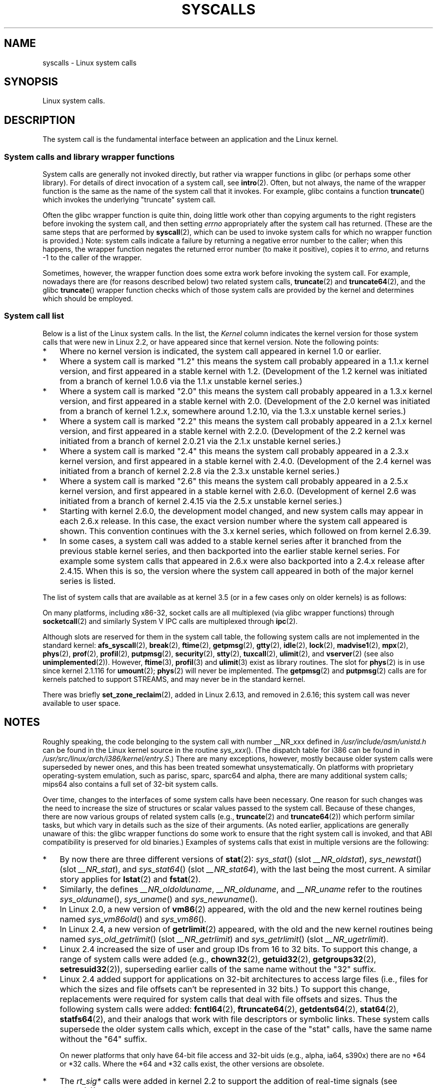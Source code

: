 .\" Copyright (C) 2007 Michael Kerrisk <mtk.manpages@gmail.com>
.\" with some input from Stepan Kasal <kasal@ucw.cz>
.\"
.\" Some content retained from an earlier version of this page:
.\" Copyright (C) 1998 Andries Brouwer (aeb@cwi.nl)
.\" Modifications for 2.2 and 2.4 Copyright (C) 2002 Ian Redfern
.\" <redferni@logica.com>
.\"
.\" %%%LICENSE_START(VERBATIM)
.\" Permission is granted to make and distribute verbatim copies of this
.\" manual provided the copyright notice and this permission notice are
.\" preserved on all copies.
.\"
.\" Permission is granted to copy and distribute modified versions of this
.\" manual under the conditions for verbatim copying, provided that the
.\" entire resulting derived work is distributed under the terms of a
.\" permission notice identical to this one.
.\"
.\" Since the Linux kernel and libraries are constantly changing, this
.\" manual page may be incorrect or out-of-date.  The author(s) assume no
.\" responsibility for errors or omissions, or for damages resulting from
.\" the use of the information contained herein.  The author(s) may not
.\" have taken the same level of care in the production of this manual,
.\" which is licensed free of charge, as they might when working
.\" professionally.
.\"
.\" Formatted or processed versions of this manual, if unaccompanied by
.\" the source, must acknowledge the copyright and authors of this work.
.\" %%%LICENSE_END
.\"
.TH SYSCALLS 2 2013-02-10 "Linux" "Linux Programmer's Manual"
.SH NAME
syscalls \- Linux system calls
.SH SYNOPSIS
Linux system calls.
.SH DESCRIPTION
The system call is the fundamental interface between an application
and the Linux kernel.
.SS System calls and library wrapper functions
System calls are generally not invoked directly,
but rather via wrapper functions in glibc (or perhaps some other library).
For details of direct invocation of a system call, see
.BR intro (2).
Often, but not always, the name of the wrapper function is the same
as the name of the system call that it invokes.
For example, glibc contains a function
.BR truncate ()
which invokes the underlying "truncate" system call.

Often the glibc wrapper function is quite thin, doing little work
other than copying arguments to the right registers
before invoking the system call,
and then setting
.I errno
appropriately after the system call has returned.
(These are the same steps that are performed by
.BR syscall (2),
which can be used to invoke system calls
for which no wrapper function is provided.)
Note: system calls indicate a failure by returning a negative error
number to the caller;
when this happens,
the wrapper function negates the returned error number
(to make it positive), copies it to
.IR errno ,
and returns \-1 to the caller of the wrapper.

Sometimes, however, the wrapper function does some extra work
before invoking the system call.
For example, nowadays there are (for reasons described below) two
related system calls,
.BR truncate (2)
and
.BR truncate64 (2),
and the glibc
.BR truncate ()
wrapper function checks which of those system calls
are provided by the kernel and determines which should be employed.
.SS System call list
Below is a list of the Linux system calls.
In the list, the
.I Kernel
column indicates the kernel version
for those system calls that were new in Linux 2.2,
or have appeared since that kernel version.
Note the following points:
.IP * 3
Where no kernel version is indicated,
the system call appeared in kernel 1.0 or earlier.
.IP *
Where a system call is marked "1.2"
this means the system call probably appeared in a 1.1.x kernel version,
and first appeared in a stable kernel with 1.2.
(Development of the 1.2 kernel was initiated from a branch of kernel
1.0.6 via the 1.1.x unstable kernel series.)
.IP *
Where a system call is marked "2.0"
this means the system call probably appeared in a 1.3.x kernel version,
and first appeared in a stable kernel with 2.0.
(Development of the 2.0 kernel was initiated from a branch of kernel
1.2.x, somewhere around 1.2.10,
via the 1.3.x unstable kernel series.)
.\" Was kernel 2.0 started from a branch of 1.2.10?
.\" At least from the timestamps of the tarballs of
.\" of 1.2.10 and 1.3.0, that's how it looks, but in
.\" fact the diff doesn't seem very clear, the
.\" 1.3.0 .tar.bz is much bigger (2.0 MB) than the
.\" 1.2.10 .tar.bz2 (1.8 MB), and AEB points out the
.\" timestamps of some files in 1.3.0 seem to be older
.\" than those in 1.2.10.  All of this suggests
.\" that there might not have been a clean branch point.
.IP *
Where a system call is marked "2.2"
this means the system call probably appeared in a 2.1.x kernel version,
and first appeared in a stable kernel with 2.2.0.
(Development of the 2.2 kernel was initiated from a branch of kernel
2.0.21 via the 2.1.x unstable kernel series.)
.IP *
Where a system call is marked "2.4"
this means the system call probably appeared in a 2.3.x kernel version,
and first appeared in a stable kernel with 2.4.0.
(Development of the 2.4 kernel was initiated from a branch of
kernel 2.2.8 via the 2.3.x unstable kernel series.)
.IP *
Where a system call is marked "2.6"
this means the system call probably appeared in a 2.5.x kernel version,
and first appeared in a stable kernel with 2.6.0.
(Development of kernel 2.6 was initiated from a branch
of kernel 2.4.15 via the 2.5.x unstable kernel series.)
.IP *
Starting with kernel 2.6.0, the development model changed,
and new system calls may appear in each 2.6.x release.
In this case, the exact version number where the system call appeared
is shown.
This convention continues with the 3.x kernel series,
which followed on from kernel 2.6.39.
.IP *
In some cases, a system call was added to a stable kernel
series after it branched from the previous stable kernel
series, and then backported into the earlier stable kernel series.
For example some system calls that appeared in 2.6.x were also backported
into a 2.4.x release after 2.4.15.
When this is so, the version where the system call appeared
in both of the major kernel series is listed.
.PP
The list of system calls that are available as at kernel 3.5
(or in a few cases only on older kernels) is as follows:
.\"
.\" Looking at scripts/checksyscalls.sh in the kernel source is
.\" instructive about x86 specifics.
.\"
.ad l
.TS
l l l
---
l l l.
\fBSystem call\fP	\fBKernel\fP	\fBNotes\fP

\fB_llseek\fP(2)	1.2
\fB_newselect\fP(2)
\fB_sysctl\fP(2)
\fBaccept\fP(2)
\fBaccept4\fP(2)	2.6.28
\fBaccess\fP(2)
\fBacct\fP(2)
\fBadd_key\fP(2)	2.6.11
\fBadjtimex\fP(2)
\fBalarm\fP(2)
\fBalloc_hugepages\fP(2)	2.5.36	Removed in 2.5.44
\fBbdflush\fP(2)		T{
Deprecated (does nothing) since 2.6
T}
\fBbind\fP(2)
\fBbrk\fP(2)
\fBcacheflush\fP(2)	1.2	Not on x86
\fBcapget\fP(2)	2.2
\fBcapset\fP(2)	2.2
\fBchdir\fP(2)
\fBchmod\fP(2)
\fBchown\fP(2)
\fBchown32\fP(2)	2.4
\fBchroot\fP(2)
\fBclock_adjtime\fP(2)	2.6.39
\fBclock_getres\fP(2)	2.6
\fBclock_gettime\fP(2)	2.6
\fBclock_nanosleep\fP(2)	2.6
\fBclock_settime\fP(2)	2.6
\fBclone\fP(2)
\fBclose\fP(2)
\fBconnect\fP(2)
\fBcreat\fP(2)
\fBcreate_module\fP(2)		Removed in 2.6
\fBdelete_module\fP(2)
\fBdup\fP(2)
\fBdup2\fP(2)
\fBdup3\fP(2)	2.6.27
\fBepoll_create\fP(2)	2.6
\fBepoll_create1\fP(2)	2.6.27
\fBepoll_ctl\fP(2)	2.6
\fBepoll_pwait\fP(2)	2.6.19
\fBepoll_wait\fP(2)	2.6
\fBeventfd\fP(2)	2.6.22
\fBeventfd2\fP(2)	2.6.27
\fBexecve\fP(2)
\fBexit\fP(2)
\fBexit_group\fP(2)	2.6
\fBfaccessat\fP(2)	2.6.16
\fBfadvise64\fP(2)	2.6
.\" Implements \fBposix_fadvise\fP(2)
\fBfadvise64_64\fP(2)	2.6
\fBfallocate\fP(2)	2.6.23
\fBfanotify_init\fP(2)	2.6.37
\fBfanotify_mark\fP(2)	2.6.37
.\" The fanotify calls were added in Linux 2.6.36,
.\" but disabled while the API was finalized.
\fBfchdir\fP(2)
\fBfchmod\fP(2)
\fBfchmodat\fP(2)	2.6.16
\fBfchown\fP(2)
\fBfchown32\fP(2)	2.4
\fBfchownat\fP(2)	2.6.16
\fBfcntl\fP(2)
\fBfcntl64\fP(2)	2.4
\fBfdatasync\fP(2)
\fBfgetxattr\fP(2)	2.6; 2.4.18
\fBfinit_module\fP(2)	3.8
\fBflistxattr\fP(2)	2.6; 2.4.18
\fBflock\fP(2)	2.0
\fBfork\fP(2)
\fBfree_hugepages\fP(2)	2.5.36	Removed in 2.5.44
\fBfremovexattr\fP(2)	2.6; 2.4.18
\fBfsetxattr\fP(2)	2.6; 2.4.18
\fBfstat\fP(2)
\fBfstat64\fP(2)	2.4
\fBfstatat64\fP(2)	2.6.16
\fBfstatfs\fP(2)
\fBfstatfs64\fP(2)	2.6
\fBfsync\fP(2)
\fBftruncate\fP(2)
\fBftruncate64\fP(2)	2.4
\fBfutex\fP(2)	2.6
\fBfutimesat\fP(2)	2.6.16
\fBget_kernel_syms\fP(2)		Removed in 2.6
\fBget_mempolicy\fP(2)	2.6.6
\fBget_robust_list\fP(2)	2.6.17
\fBget_thread_area\fP(2)	2.6
\fBgetcpu\fP(2)	2.6.19
\fBgetcwd\fP(2)	2.2
\fBgetdents\fP(2)	2.0
\fBgetdents64\fP(2)	2.4
\fBgetegid\fP(2)
\fBgetegid32\fP(2)	2.4
\fBgeteuid\fP(2)
\fBgeteuid32\fP(2)	2.4
\fBgetgid\fP(2)
\fBgetgid32\fP(2)	2.4
\fBgetgroups\fP(2)
\fBgetgroups32\fP(2)	2.4
\fBgetitimer\fP(2)
\fBgetpeername\fP(2)
\fBgetpagesize\fP(2)	2.0	Not on x86
\fBgetpgid\fP(2)
\fBgetpgrp\fP(2)
\fBgetpid\fP(2)
\fBgetppid\fP(2)
\fBgetpriority\fP(2)
\fBgetresgid\fP(2)	2.2
\fBgetresgid32\fP(2)	2.4
\fBgetresuid\fP(2)	2.2
\fBgetresuid32\fP(2)	2.4
\fBgetrlimit\fP(2)
\fBgetrusage\fP(2)
\fBgetsid\fP(2)	2.0
\fBgetsockname\fP(2)
\fBgetsockopt\fP(2)
\fBgettid\fP(2)	2.4.11
\fBgettimeofday\fP(2)
\fBgetuid\fP(2)
\fBgetuid32\fP(2)	2.4
.\" \fBgetunwind\fP(2)	2.4.8	ia64; DEPRECATED
\fBgetxattr\fP(2)	2.6; 2.4.18
\fBinit_module\fP(2)
\fBinotify_add_watch\fP(2)	2.6.13
\fBinotify_init\fP(2)	2.6.13
\fBinotify_init1\fP(2)	2.6.27
\fBinotify_rm_watch\fP(2)	2.6.13
\fBio_cancel\fP(2)	2.6
\fBio_destroy\fP(2)	2.6
\fBio_getevents\fP(2)	2.6
\fBio_setup\fP(2)	2.6
\fBio_submit\fP(2)	2.6
\fBioctl\fP(2)
\fBioperm\fP(2)
\fBiopl\fP(2)
\fBioprio_get\fP(2)	2.6.13
\fBioprio_set\fP(2)	2.6.13
\fBipc\fP(2)
.\" Implements System V IPC calls
\fBkcmp\fP(2)	3.5
\fBkern_features\fP(2)	3.7	Sparc64
\fBkexec_load\fP(2)	2.6.13
.\" The entry in the syscall table was reserved starting in 2.6.7
.\" Was named sys_kexec_load() from 2.6.7 to 2.6.16
\fBkeyctl\fP(2)	2.6.11
\fBkill\fP(2)
\fBlchown\fP(2)	2.2
\fBlchown32\fP(2)	2.4
\fBlgetxattr\fP(2)	2.6; 2.4.18
\fBlink\fP(2)
\fBlinkat\fP(2)	2.6.16
\fBlisten\fP(2)
\fBlistxattr\fP(2)	2.6; 2.4.18
\fBllistxattr\fP(2)	2.6; 2.4.18
\fBlookup_dcookie\fP(2)	2.6
\fBlremovexattr\fP(2)	2.6; 2.4.18
\fBlseek\fP(2)
\fBlsetxattr\fP(2)	2.6; 2.4.18
\fBlstat\fP(2)
\fBlstat64\fP(2)	2.4
\fBmadvise\fP(2)	2.4
\fBmadvise1\fP(2)	2.4
\fBmbind\fP(2)	2.6.6
.\" \fBmemory_ordering\fP(2)	???	Sparc64
\fBmigrate_pages\fP(2)	2.6.16
\fBmincore\fP(2)	2.4
\fBmkdir\fP(2)
\fBmkdirat\fP(2)	2.6.16
\fBmknod\fP(2)
\fBmknodat\fP(2)	2.6.16
\fBmlock\fP(2)
\fBmlockall\fP(2)
\fBmmap\fP(2)
\fBmmap2\fP(2)	2.4
\fBmodify_ldt\fP(2)
\fBmount\fP(2)
\fBmove_pages\fP(2)	2.6.18
\fBmprotect\fP(2)
\fBmq_getsetattr\fP(2)	2.6.6
.\" Implements \fBmq_getattr\fP(3) and \fBmq_setattr\fP(3)
\fBmq_notify\fP(2)	2.6.6
\fBmq_open\fP(2)	2.6.6
\fBmq_timedreceive\fP(2)	2.6.6
\fBmq_timedsend\fP(2)	2.6.6
\fBmq_unlink\fP(2)
\fBmremap\fP(2)	2.0
\fBmsgctl\fP(2)
\fBmsgget\fP(2)
\fBmsgrcv\fP(2)
\fBmsgsnd\fP(2)
\fBmsync\fP(2)	2.0
.\" \fBmultiplexer\fP(2)	??	__NR_multiplexer reserved on
.\"		PowerPC, but unimplemented?
\fBmunlock\fP(2)
\fBmunlockall\fP(2)
\fBmunmap\fP(2)
\fBname_to_handle_at\fP(2)	2.6.39
\fBnanosleep\fP(2)	2.0
\fBnfsservctl\fP(2)	2.2	Removed in 3.1
\fBnice\fP(2)
\fBoldfstat\fP(2)
\fBoldlstat\fP(2)
\fBoldolduname\fP(2)
\fBoldstat\fP(2)
\fBolduname\fP(2)
\fBopen\fP(2)
\fBopen_by_handle_at\fP(2)	2.6.39
\fBopenat\fP(2)	2.6.16
\fBpause\fP(2)
\fBpciconfig_iobase\fP(2)	2.2.15; 2.4	Not on x86
.\" Alpha, PowerPC, ARM; not x86
\fBpciconfig_read\fP(2)	2.0.26; 2.2	Not on x86
.\" , PowerPC, ARM; not x86
\fBpciconfig_write\fP(2)	2.0.26; 2.2	Not on x86
.\" , PowerPC, ARM; not x86
\fBperf_event_open\fP(2)	2.6.31	T{
Was called perf_counter_open() in 2.6.31; renamed in 2.6.32
T}
\fBpersonality\fP(2)	1.2
\fBperfctr\fP(2)	2.2	Sparc; removed in 2.6.34
.\"	commit c7d5a0050773e98d1094eaa9f2a1a793fafac300 removed perfctr()
.\" \fBperfmonctl\fP(2)	???	ia64
\fBpipe\fP(2)
\fBpipe2\fP(2)	2.6.27
\fBpivot_root\fP(2)	2.4
\fBpoll\fP(2)	2.2
\fBppc_rtas\fP(2)		PowerPC only
\fBppoll\fP(2)	2.6.16
\fBprctl\fP(2)	2.2
\fBpread64\fP(2)		T{
Added as "pread" in 2.2; renamed "pread64" in 2.6
T}
\fBpreadv\fP(2)	2.6.30
\fBprlimit\fP(2)	2.6.36
\fBprocess_vm_readv\fP(2)	3.2
\fBprocess_vm_writev\fP(2)	3.2
\fBpselect6\fP(2)	2.6.16
.\" Implements \fBpselect\fP(2)
\fBptrace\fP(2)
\fBpwrite64\fP(2)		T{
Added as "pwrite" in 2.2; renamed "pwrite64" in 2.6
T}
\fBpwritev\fP(2)	2.6.30
\fBquery_module\fP(2)	2.2	Removed in 2.6
\fBquotactl\fP(2)
\fBread\fP(2)
\fBreadahead\fP(2)	2.4.13
\fBreaddir\fP(2)
.\" Supersedes \fBgetdents\fP(2)
\fBreadlink\fP(2)
\fBreadlinkat\fP(2)	2.6.16
\fBreadv\fP(2)	2.0
\fBreboot\fP(2)
\fBrecv\fP(2)
\fBrecvfrom\fP(2)
\fBrecvmsg\fP(2)
\fBrecvmmsg\fP(2)	2.6.33
\fBremap_file_pages\fP(2)	2.6
\fBremovexattr\fP(2)	2.6; 2.4.18
\fBrename\fP(2)
\fBrenameat\fP(2)	2.6.16
\fBrequest_key\fP(2)	2.6.11
\fBrestart_syscall\fP(2)	2.6
\fBrmdir\fP(2)
\fBrt_sigaction\fP(2)	2.2
\fBrt_sigpending\fP(2)	2.2
\fBrt_sigprocmask\fP(2)	2.2
\fBrt_sigqueueinfo\fP(2)	2.2
\fBrt_sigreturn\fP(2)	2.2
\fBrt_sigsuspend\fP(2)	2.2
\fBrt_sigtimedwait\fP(2)	2.2
\fBrt_tgsigqueueinfo\fP(2)	2.6.31
\fBs390_runtime_instr\fP(2)	3.7	s390 only
\fBsched_get_priority_max\fP(2)	2.0
\fBsched_get_priority_min\fP(2)	2.0
\fBsched_getaffinity\fP(2)	2.6
\fBsched_getparam\fP(2)	2.0
\fBsched_getscheduler\fP(2)	2.0
\fBsched_rr_get_interval\fP(2)	2.0
\fBsched_setaffinity\fP(2)	2.6
\fBsched_setparam\fP(2)	2.0
\fBsched_setscheduler\fP(2)	2.0
\fBsched_yield\fP(2)	2.0
\fBselect\fP(2)
\fBsemctl\fP(2)
\fBsemget\fP(2)
\fBsemop\fP(2)
\fBsemtimedop\fP(2)	2.6; 2.4.22
\fBsend\fP(2)
\fBsendfile\fP(2)	2.2
\fBsendfile64\fP(2)	2.6; 2.4.19
\fBsendmmsg\fP(2)	3.0
\fBsendmsg\fP(2)
\fBsendto\fP(2)
\fBset_mempolicy\fP(2)	2.6.6
\fBset_robust_list\fP(2)	2.6.17
\fBset_thread_area\fP(2)	2.6
\fBset_tid_address\fP(2)	2.6
.\" See http://lkml.org/lkml/2005/8/1/83
.\" "[PATCH] remove sys_set_zone_reclaim()"
\fBsetdomainname\fP(2)
\fBsetfsgid\fP(2)	1.2
\fBsetfsgid32\fP(2)	2.4
\fBsetfsuid\fP(2)	1.2
\fBsetfsuid32\fP(2)	2.4
\fBsetgid\fP(2)
\fBsetgid32\fP(2)	2.4
\fBsetgroups\fP(2)
\fBsetgroups32\fP(2)	2.4
\fBsethostname\fP(2)
\fBsetitimer\fP(2)
\fBsetns\fP(2)	3.0
\fBsetpgid\fP(2)
\fBsetpriority\fP(2)
\fBsetregid\fP(2)
\fBsetregid32\fP(2)	2.4
\fBsetresgid\fP(2)	2.2
\fBsetresgid32\fP(2)	2.4
\fBsetresuid\fP(2)	2.2
\fBsetresuid32\fP(2)	2.4
\fBsetreuid\fP(2)
\fBsetreuid32\fP(2)	2.4
\fBsetrlimit\fP(2)
\fBsetsid\fP(2)
\fBsetsockopt\fP(2)
\fBsettimeofday\fP(2)
\fBsetuid\fP(2)
\fBsetuid32\fP(2)	2.4
\fBsetup\fP(2)		Removed in 2.2
\fBsetxattr\fP(2)	2.6; 2.4.18
\fBsgetmask\fP(2)
\fBshmat\fP(2)
\fBshmctl\fP(2)
\fBshmdt\fP(2)
\fBshmget\fP(2)
\fBshutdown\fP(2)
\fBsigaction\fP(2)
\fBsigaltstack\fP(2)	2.2
\fBsignal\fP(2)
\fBsignalfd\fP(2)	2.6.22
\fBsignalfd4\fP(2)	2.6.27
\fBsigpending\fP(2)
\fBsigprocmask\fP(2)
\fBsigreturn\fP(2)
\fBsigsuspend\fP(2)
\fBsocket\fP(2)
\fBsocketcall\fP(2)
.\" Implements BSD socket calls
\fBsocketpair\fP(2)
\fBsplice\fP(2)	2.6.17
\fBspu_create\fP(2)	2.6.16	PowerPC only
\fBspu_run\fP(2)	2.6.16	PowerPC only
\fBssetmask\fP(2)
\fBstat\fP(2)
\fBstat64\fP(2)	2.4
\fBstatfs\fP(2)
\fBstatfs64\fP(2)	2.6
\fBstime\fP(2)
\fBsubpage_prot\fP(2)	2.6.25	PowerPC if
		CONFIG_PPC_64K_PAGES
\fBswapoff\fP(2)
\fBswapon\fP(2)
\fBsymlink\fP(2)
\fBsymlinkat\fP(2)	2.6.16
\fBsync\fP(2)
\fBsync_file_range\fP(2)	2.6.17
\fBsync_file_range2\fP(2)	2.6.22	T{
Architecture-specific variant of \fBsync_file_range\fP(2)
T}
.\" PowerPC, ARM, tile
.\" First appeared on ARM, as arm_sync_file_range(), but later renamed
.\" \fBsys_debug_setcontext\fP(2)	???	PowerPC if CONFIG_PPC32
\fBsyncfs\fP(2)	2.6.39
\fBsysfs\fP(2)	1.2
\fBsysinfo\fP(2)
\fBsyslog\fP(2)
.\" glibc interface is \fBklogctl\fP(3)
\fBtee\fP(2)	2.6.17
\fBtgkill\fP(2)	2.6
\fBtime\fP(2)
\fBtimer_create\fP(2)	2.6
\fBtimer_delete\fP(2)	2.6
\fBtimer_getoverrun\fP(2)	2.6
\fBtimer_gettime\fP(2)	2.6
\fBtimer_settime\fP(2)	2.6
\fBtimerfd_create\fP(2)	2.6.25
\fBtimerfd_gettime\fP(2)	2.6.25
\fBtimerfd_settime\fP(2)	2.6.25
\fBtimes\fP(2)
\fBtkill\fP(2)	2.6; 2.4.22
\fBtruncate\fP(2)
\fBtruncate64\fP(2)	2.4
\fBugetrlimit\fP(2)	2.4
\fBumask\fP(2)
\fBumount\fP(2)
.\" sys_oldumount() -- __NR_umount
\fBumount2\fP(2)	2.2
.\" sys_umount() -- __NR_umount2
\fBuname\fP(2)
\fBunlink\fP(2)
\fBunlinkat\fP(2)	2.6.16
\fBunshare\fP(2)	2.6.16
\fBuselib\fP(2)
\fBustat\fP(2)
\fButime\fP(2)
\fButimensat\fP(2)	2.6.22
\fButimes\fP(2)	2.2
\fButrap_install\fP(2)	2.2	Sparc
\fBvfork\fP(2)
\fBvhangup\fP(2)
\fBvm86old\fP(2)
.\" Superseded by \fBvm86\fP(2)
\fBvmsplice\fP(2)	2.6.17
\fBwait4\fP(2)
\fBwaitid\fP(2)	2.6.10
\fBwaitpid\fP(2)
\fBwrite\fP(2)
\fBwritev\fP(2)	2.0
.TE
.ad
.PP
On many platforms, including x86-32, socket calls are all multiplexed
(via glibc wrapper functions) through
.BR socketcall (2)
and similarly System V IPC calls are multiplexed through
.BR ipc (2).

Although slots are reserved for them in the system call table,
the following system calls are not implemented in the standard kernel:
.BR afs_syscall (2), \" __NR_afs_syscall is 53 on Linux 2.6.22/i386
.BR break (2),       \" __NR_break is 17 on Linux 2.6.22/i386
.BR ftime (2),       \" __NR_ftime is 35 on Linux 2.6.22/i386
.BR getpmsg (2),     \" __NR_getpmsg is 188 on Linux 2.6.22/i386
.BR gtty (2),        \" __NR_gtty is 32 on Linux 2.6.22/i386
.BR idle (2),        \" __NR_idle is 112 on Linux 2.6.22/i386
.BR lock (2),        \" __NR_lock is 53 on Linux 2.6.22/i386
.BR madvise1 (2),    \" __NR_madvise1 is 219 on Linux 2.6.22/i386
.BR mpx (2),         \" __NR_mpx is 66 on Linux 2.6.22/i386
.BR phys (2),        \" Slot has been reused
.BR prof (2),        \" __NR_prof is 44 on Linux 2.6.22/i386
.BR profil (2),      \" __NR_profil is 98 on Linux 2.6.22/i386
.BR putpmsg (2),     \" __NR_putpmsg is 189 on Linux 2.6.22/i386
.\" __NR_security is 223 on Linux 2.4/i386; absent on 2.6/i386, present
.\" on a couple of 2.6 architectures
.BR security (2),    \" __NR_security is 223 on Linux 2.4/i386
.\" The security call is for future use.
.BR stty (2),        \" __NR_stty is 31 on Linux 2.6.22/i386
.BR tuxcall (2),     \" __NR_tuxcall is 184 on x86_64, also on PPC and alpha
.BR ulimit (2),      \" __NR_ulimit is 58 on Linux 2.6.22/i386
and
.BR vserver (2)      \" __NR_vserver is 273 on Linux 2.6.22/i386
(see also
.BR unimplemented (2)).
However,
.BR ftime (3),
.BR profil (3)
and
.BR ulimit (3)
exist as library routines.
The slot for
.BR phys (2)
is in use since kernel 2.1.116 for
.BR umount (2);
.BR phys (2)
will never be implemented.
The
.BR getpmsg (2)
and
.BR putpmsg (2)
calls are for kernels patched to support STREAMS,
and may never be in the standard kernel.

There was briefly
.BR set_zone_reclaim (2),
added in Linux 2.6.13, and removed in 2.6.16;
this system call was never available to user space.
.SH NOTES
.PP
Roughly speaking, the code belonging to the system call
with number __NR_xxx defined in
.I /usr/include/asm/unistd.h
can be found in the Linux kernel source in the routine
.IR sys_xxx ().
(The dispatch table for i386 can be found in
.IR /usr/src/linux/arch/i386/kernel/entry.S .)
There are many exceptions, however, mostly because
older system calls were superseded by newer ones,
and this has been treated somewhat unsystematically.
On platforms with
proprietary operating-system emulation,
such as parisc, sparc, sparc64 and alpha,
there are many additional system calls; mips64 also contains a full
set of 32-bit system calls.

Over time, changes to the interfaces of some system calls have been
necessary.
One reason for such changes was the need to increase the size of
structures or scalar values passed to the system call.
Because of these changes, there are now various groups
of related system calls
(e.g.,
.BR truncate (2)
and
.BR truncate64 (2))
which perform similar tasks, but which vary in
details such as the size of their arguments.
(As noted earlier, applications are generally unaware of this:
the glibc wrapper functions do some work to ensure that the right
system call is invoked, and that ABI compatibility is
preserved for old binaries.)
Examples of systems calls that exist in multiple versions are
the following:
.IP * 3
By now there are three different versions of
.BR stat (2):
.IR sys_stat ()
(slot
.IR __NR_oldstat ),
.IR sys_newstat ()
(slot
.IR __NR_stat ),
and
.IR sys_stat64 ()
(slot
.IR __NR_stat64 ),
with the last being the most current.
.\" e.g., on 2.6.22/i386: __NR_oldstat 18, __NR_stat 106, __NR_stat64 195
.\" The stat system calls deal with three different data structures,
.\" defined in include/asm-i386/stat.h: __old_kernel_stat, stat, stat64
A similar story applies for
.BR lstat (2)
and
.BR fstat (2).
.IP *
Similarly, the defines
.IR __NR_oldolduname ,
.IR __NR_olduname ,
and
.I __NR_uname
refer to the routines
.IR sys_olduname (),
.IR sys_uname ()
and
.IR sys_newuname ().
.IP *
In Linux 2.0, a new version of
.BR vm86 (2)
appeared, with the old and the new kernel routines being named
.IR sys_vm86old ()
and
.IR sys_vm86 ().
.IP *
In Linux 2.4, a new version of
.BR getrlimit (2)
appeared, with the old and the new kernel routines being named
.IR sys_old_getrlimit ()
(slot
.IR __NR_getrlimit )
and
.IR sys_getrlimit ()
(slot
.IR __NR_ugetrlimit ).
.IP *
Linux 2.4 increased the size of user and group IDs from 16 to 32 bits.
.\" 64-bit off_t changes: ftruncate64, *stat64,
.\" fcntl64 (because of the flock structure), getdents64, *statfs64
To support this change, a range of system calls were added
(e.g.,
.BR chown32 (2),
.BR getuid32 (2),
.BR getgroups32 (2),
.BR setresuid32 (2)),
superseding earlier calls of the same name without the
"32" suffix.
.IP *
Linux 2.4 added support for applications on 32-bit architectures
to access large files (i.e., files for which the sizes and
file offsets can't be represented in 32 bits.)
To support this change, replacements were required for system calls
that deal with file offsets and sizes.
Thus the following system calls were added:
.BR fcntl64 (2),
.BR ftruncate64 (2),
.BR getdents64 (2),
.BR stat64 (2),
.BR statfs64 (2),
and their analogs that work with file descriptors or
symbolic links.
These system calls supersede the older system calls
which, except in the case of the "stat" calls,
have the same name without the "64" suffix.

On newer platforms that only have 64-bit file access and 32-bit uids
(e.g., alpha, ia64, s390x) there are no *64 or *32 calls.
Where the *64 and *32 calls exist, the other versions are obsolete.
.IP *
The
.I rt_sig*
calls were added in kernel 2.2 to support the addition
of real-time signals (see
.BR signal (7)).
These system calls supersede the older system calls of the same
name without the "rt_" prefix.
.IP *
The
.BR select (2)
and
.BR mmap (2)
system calls use five or more arguments,
which caused problems in the way
argument passing on the i386 used to be set up.
Thus, while other architectures have
.IR sys_select ()
and
.IR sys_mmap ()
corresponding to
.I __NR_select
and
.IR __NR_mmap ,
on i386 one finds
.IR old_select ()
and
.IR old_mmap ()
(routines that use a pointer to a
argument block) instead.
These days passing five arguments
is not a problem any more, and there is a
.I __NR__newselect
.\" (used by libc 6)
that corresponds directly to
.IR sys_select ()
and similarly
.IR __NR_mmap2 .
.\" .PP
.\" Two system call numbers,
.\" .IR __NR__llseek
.\" and
.\" .IR __NR__sysctl
.\" have an additional underscore absent in
.\" .IR sys_llseek ()
.\" and
.\" .IR sys_sysctl ().
.\"
.\" In kernel 2.1.81,
.\" .BR lchown (2)
.\" and
.\" .BR chown (2)
.\" were swapped; that is,
.\" .BR lchown (2)
.\" was added with the semantics that were then current for
.\" .BR chown (2),
.\" and the semantics of the latter call were changed to what
.\" they are today.
.SH SEE ALSO
.BR syscall (2),
.BR unimplemented (2),
.BR libc (7)
